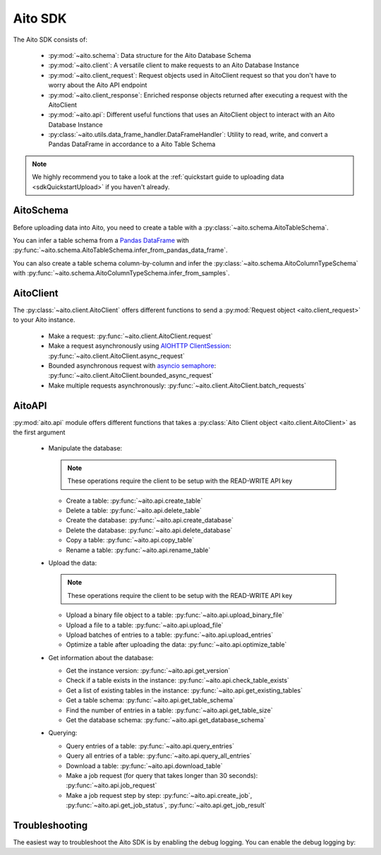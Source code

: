 Aito SDK
==============

The Aito SDK consists of:

  - :py:mod:`~aito.schema`: Data structure for the Aito Database Schema
  - :py:mod:`~aito.client`: A versatile client to make requests to an Aito Database Instance
  - :py:mod:`~aito.client_request`: Request objects used in AitoClient request so that you don't have to worry about the Aito API endpoint
  - :py:mod:`~aito.client_response`: Enriched response objects returned after executing a request with the AitoClient
  - :py:mod:`~aito.api`: Different useful functions that uses an AitoClient object to interact with an Aito Database Instance
  - :py:class:`~aito.utils.data_frame_handler.DataFrameHandler`: Utility to read, write, and convert a Pandas DataFrame in accordance to a Aito Table Schema

.. note::

  We highly recommend you to take a look at the :ref:`quickstart guide to uploading data <sdkQuickstartUpload>` if you haven't already.  

.. _sdkAitoSchema:

AitoSchema
----------

Before uploading data into Aito, you need to create a table with a :py:class:`~aito.schema.AitoTableSchema`.

You can infer a table schema from a `Pandas DataFrame`_  with :py:func:`~aito.schema.AitoTableSchema.infer_from_pandas_data_frame`.

You can also create a table schema column-by-column and infer the :py:class:`~aito.schema.AitoColumnTypeSchema` with :py:func:`~aito.schema.AitoColumnTypeSchema.infer_from_samples`.

.. _sdkAitoClient:

AitoClient
----------

The :py:class:`~aito.client.AitoClient` offers different functions to send a :py:mod:`Request object <aito.client_request>` to your Aito instance.

  - Make a request: :py:func:`~aito.client.AitoClient.request`
  - Make a request asynchronously using `AIOHTTP ClientSession`_: :py:func:`~aito.client.AitoClient.async_request`
  - Bounded asynchronous request with `asyncio semaphore`_: :py:func:`~aito.client.AitoClient.bounded_async_request`
  - Make multiple requests asynchronously: :py:func:`~aito.client.AitoClient.batch_requests`

.. _sdkAPI:

AitoAPI
-------
:py:mod:`aito.api` module offers different functions that takes a :py:class:`Aito Client object <aito.client.AitoClient>` as the first argument

  - Manipulate the database:

    .. note::

      These operations require the client to be setup with the READ-WRITE API key

    - Create a table: :py:func:`~aito.api.create_table`
    - Delete a table: :py:func:`~aito.api.delete_table`
    - Create the database: :py:func:`~aito.api.create_database`
    - Delete the database: :py:func:`~aito.api.delete_database`
    - Copy a table: :py:func:`~aito.api.copy_table`
    - Rename a table: :py:func:`~aito.api.rename_table`

  - Upload the data:

    .. note::

      These operations require the client to be setup with the READ-WRITE API key

    - Upload a binary file object to a table: :py:func:`~aito.api.upload_binary_file`
    - Upload a file to a table: :py:func:`~aito.api.upload_file`
    - Upload batches of entries to a table: :py:func:`~aito.api.upload_entries`
    - Optimize a table after uploading the data: :py:func:`~aito.api.optimize_table`


  - Get information about the database:

    - Get the instance version: :py:func:`~aito.api.get_version`
    - Check if a table exists in the instance: :py:func:`~aito.api.check_table_exists`
    - Get a list of existing tables in the instance: :py:func:`~aito.api.get_existing_tables`
    - Get a table schema: :py:func:`~aito.api.get_table_schema`
    - Find the number of entries in a table: :py:func:`~aito.api.get_table_size`
    - Get the database schema: :py:func:`~aito.api.get_database_schema`

  - Querying:

    - Query entries of a table: :py:func:`~aito.api.query_entries`
    - Query all entries of a table: :py:func:`~aito.api.query_all_entries`
    - Download a table: :py:func:`~aito.api.download_table`

    - Make a job request (for query that takes longer than 30 seconds): :py:func:`~aito.api.job_request`
    - Make a job request step by step: :py:func:`~aito.api.create_job`, :py:func:`~aito.api.get_job_status`, :py:func:`~aito.api.get_job_result`

.. _sdkTroubleshooting:

Troubleshooting
---------------

The easiest way to troubleshoot the Aito SDK is by enabling the debug logging. You can enable the debug logging by:

.. testcode::

    import logging

    logging.basicConfig(level=logging.DEBUG)


.. _Pandas DataFrame: https://pandas.pydata.org/pandas-docs/stable/reference/frame.html
.. _AIOHTTP ClientSession: https://docs.aiohttp.org/en/stable/client.html
.. _asyncio semaphore: https://docs.python.org/3/library/asyncio-sync.html#asyncio.Semaphore
